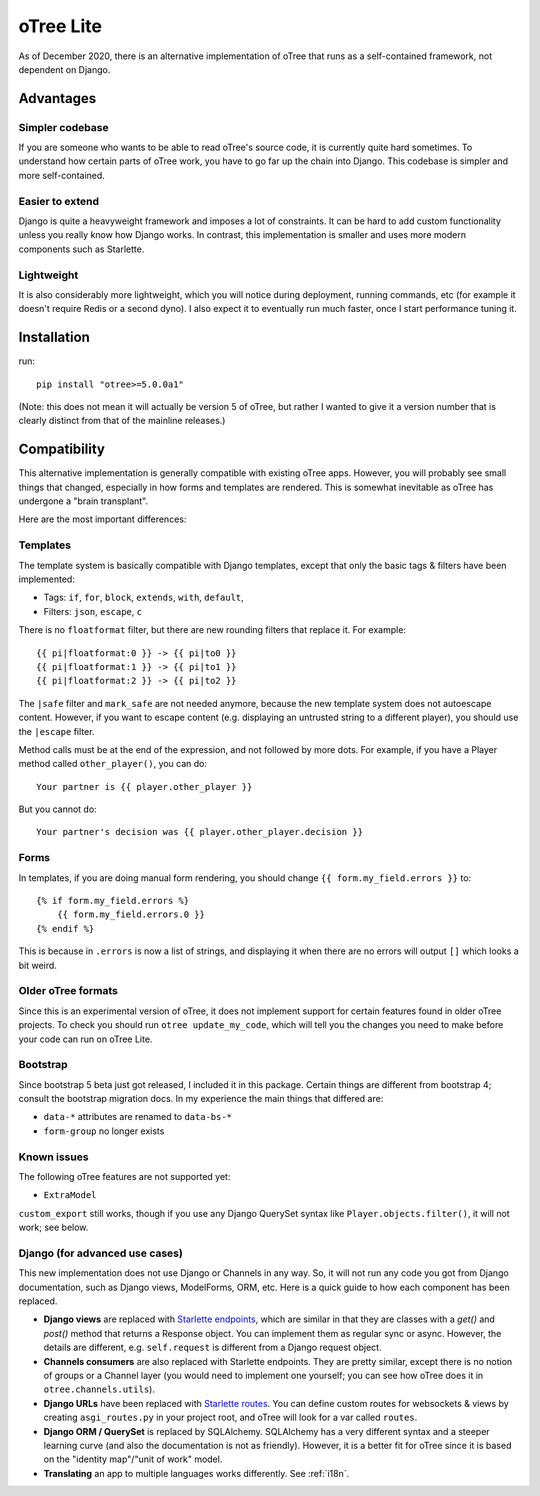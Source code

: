 .. _otreelite:

oTree Lite
==========

As of December 2020, there is an alternative implementation of oTree that runs as a self-contained framework,
not dependent on Django.

Advantages
----------

Simpler codebase
~~~~~~~~~~~~~~~~

If you are someone who wants to be able to read oTree's source code, it is currently quite hard sometimes.
To understand how certain parts of oTree work, you have to go far up the chain into Django.
This codebase is simpler and more self-contained.

Easier to extend
~~~~~~~~~~~~~~~~

Django is quite a heavyweight framework and imposes a lot of constraints.
It can be hard to add custom functionality unless you really know how Django works.
In contrast, this implementation is smaller and uses more modern components such as Starlette.

Lightweight
~~~~~~~~~~~

It is also considerably more lightweight, which you will notice during deployment,
running commands, etc (for example it doesn't require Redis or a second dyno).
I also expect it to eventually run much faster, once I start performance tuning it.

Installation
------------

run::

    pip install "otree>=5.0.0a1"

(Note: this does not mean it will actually be version 5 of oTree, but rather I wanted to give it a version number
that is clearly distinct from that of the mainline releases.)

Compatibility
-------------

This alternative implementation is generally compatible with existing oTree apps.
However, you will probably see small things that changed, especially in how forms and templates are rendered.
This is somewhat inevitable as oTree has undergone a "brain transplant".

Here are the most important differences:

Templates
~~~~~~~~~

The template system is basically compatible with Django templates,
except that only the basic tags & filters have been implemented:

-   Tags: ``if``, ``for``, ``block``, ``extends``, ``with``, ``default``,
-   Filters: ``json``, ``escape``, ``c``

There is no ``floatformat`` filter, but there are new rounding filters that replace it.
For example::

    {{ pi|floatformat:0 }} -> {{ pi|to0 }}
    {{ pi|floatformat:1 }} -> {{ pi|to1 }}
    {{ pi|floatformat:2 }} -> {{ pi|to2 }}

The ``|safe`` filter and ``mark_safe`` are not needed anymore, because the new template system does not
autoescape content. However, if you want to escape content (e.g. displaying an untrusted string to a different
player), you should use the ``|escape`` filter.

Method calls must be at the end of the expression, and not followed by more dots.
For example, if you have a Player method called ``other_player()``,
you can do::

    Your partner is {{ player.other_player }}

But you cannot do::

    Your partner's decision was {{ player.other_player.decision }}


Forms
~~~~~

In templates, if you are doing manual form rendering, you should change
``{{ form.my_field.errors }}`` to::

    {% if form.my_field.errors %}
        {{ form.my_field.errors.0 }}
    {% endif %}

This is because in ``.errors`` is now a list of strings,
and displaying it when there are no errors will output ``[]`` which looks a bit weird.

Older oTree formats
~~~~~~~~~~~~~~~~~~~

Since this is an experimental version of oTree, it does not implement support for certain features found in older oTree
projects. To check you should run ``otree update_my_code``,
which will tell you the changes you need to make before your code can run on oTree Lite.

Bootstrap
~~~~~~~~~

Since bootstrap 5 beta just got released, I included it in this package.
Certain things are different from bootstrap 4; consult the bootstrap migration docs.
In my experience the main things that differed are:

-   ``data-*`` attributes are renamed to ``data-bs-*``
-   ``form-group`` no longer exists

Known issues
~~~~~~~~~~~~

The following oTree features are not supported yet:

-   ``ExtraModel``

``custom_export`` still works, though if you use any Django QuerySet syntax like ``Player.objects.filter()``,
it will not work; see below.


Django (for advanced use cases)
~~~~~~~~~~~~~~~~~~~~~~~~~~~~~~~

This new implementation does not use Django or Channels in any way.
So, it will not run any code you got from Django documentation, such as Django views, ModelForms, ORM, etc.
Here is a quick guide to how each component has been replaced.

-   **Django views** are replaced with `Starlette endpoints <https://www.starlette.io/endpoints/>`__,
    which are similar in that they are classes with a `get()` and `post()` method that returns a Response object.
    You can implement them as regular sync or async.
    However, the details are different, e.g. ``self.request`` is different from a Django request object.
-   **Channels consumers** are also replaced with Starlette endpoints. They are pretty similar, except there is no notion of
    groups or a Channel layer (you would need to implement one yourself; you can see how oTree does it in ``otree.channels.utils``).
-   **Django URLs** have been replaced with `Starlette routes <https://www.starlette.io/routing/>`__.
    You can define custom routes for websockets & views by creating
    ``asgi_routes.py`` in your project root, and oTree will look for a var called ``routes``.
-   **Django ORM / QuerySet** is replaced by SQLAlchemy. SQLAlchemy has a very different syntax and a steeper learning curve
    (and also the documentation is not as friendly). However, it is a better fit for oTree since it is based on the
    "identity map"/"unit of work" model.
-   **Translating** an app to multiple languages works differently. See :ref:`i18n`.

